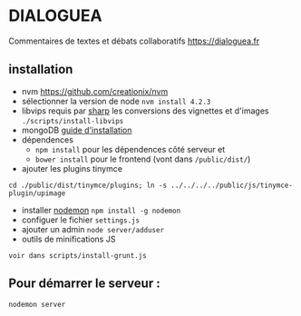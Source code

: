 
* DIALOGUEA
Commentaires de textes et débats collaboratifs
[[https://dialoguea.fr]]

** installation

- nvm
  https://github.com/creationix/nvm
- sélectionner la version de node
  =nvm install 4.2.3=
- libvips 
  requis par [[https://github.com/lovell/sharp.git][sharp]] les conversions des vignettes et d'images
  =./scripts/install-libvips=
- mongoDB
  [[https://docs.mongodb.com/manual/administration/install-on-linux/][guide d'installation]]
- dépendences
  + =npm install= pour les dépendences côté serveur et
  + =bower install= pour le frontend (vont dans =/public/dist/=)
- ajouter les plugins tinymce
=cd ./public/dist/tinymce/plugins; ln -s ../../../../public/js/tinymce-plugin/upimage=

- installer [[https://github.com/remy/nodemon][nodemon]]
  =npm install -g nodemon=
- configuer le fichier =settings.js=
- ajouter un admin
  =node server/adduser=
- outils de minifications JS 
=voir dans scripts/install-grunt.js=

** Pour démarrer le serveur :
  =nodemon server=



